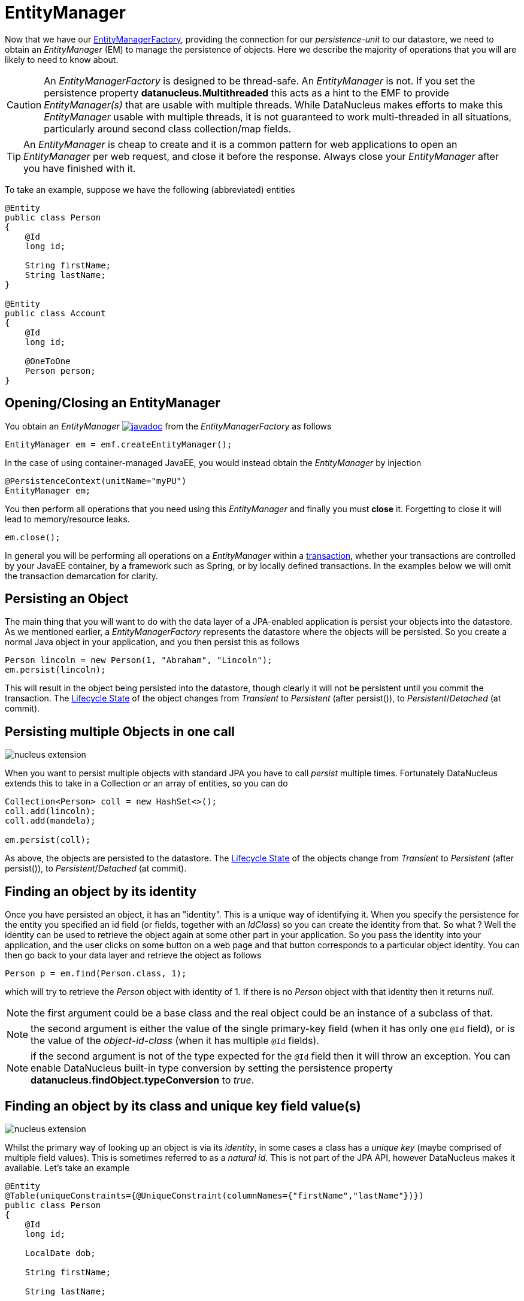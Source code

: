 [[em]]
= EntityManager
:_basedir: ../
:_imagesdir: images/

Now that we have our link:#emf[EntityManagerFactory], providing the connection for our _persistence-unit_ to our datastore, we need
to obtain an _EntityManager_ (EM) to manage the persistence of objects. Here we describe the majority of operations that you will are likely
to need to know about.

CAUTION: An _EntityManagerFactory_ is designed to be thread-safe. An _EntityManager_ is not.
If you set the persistence property *datanucleus.Multithreaded* this acts as a hint to the EMF to provide _EntityManager(s)_ that are usable with multiple threads. 
While DataNucleus makes efforts to make this _EntityManager_ usable with multiple threads, it is not guaranteed to work multi-threaded in all situations, 
particularly around second class collection/map fields.

TIP: An _EntityManager_ is cheap to create and it is a common pattern for web applications to open an _EntityManager_ per web request, and close it before the response.
Always close your _EntityManager_ after you have finished with it.


To take an example, suppose we have the following (abbreviated) entities

[source,java]
-----
@Entity
public class Person
{
    @Id
    long id;
    
    String firstName;
    String lastName;
}

@Entity
public class Account
{
    @Id
    long id;

    @OneToOne
    Person person;
}
-----

== Opening/Closing an EntityManager

You obtain an _EntityManager_
http://www.datanucleus.org/javadocs/javax.persistence/2.2/javax/persistence/EntityManager.html[image:../images/javadoc.png[]]
from the _EntityManagerFactory_ as follows

[source,java]
-----
EntityManager em = emf.createEntityManager();
-----

In the case of using container-managed JavaEE, you would instead obtain the _EntityManager_ by injection

[source,java]
-----
@PersistenceContext(unitName="myPU")
EntityManager em;
-----

You then perform all operations that you need using this _EntityManager_ and finally you must *close* it. Forgetting to close it will lead to memory/resource leaks.

[source,java]
-----
em.close();
-----

In general you will be performing all operations on a _EntityManager_ within a link:#transaction[transaction], whether your transactions are controlled by your JavaEE container, 
by a framework such as Spring, or by locally defined transactions. In the examples below we will omit the transaction demarcation for clarity.


== Persisting an Object

The main thing that you will want to do with the data layer of a JPA-enabled application is persist your objects into the datastore. 
As we mentioned earlier, a _EntityManagerFactory_ represents the datastore where the objects will be persisted. 
So you create a normal Java object in your application, and you then persist this as follows

[source,java]
-----
Person lincoln = new Person(1, "Abraham", "Lincoln");
em.persist(lincoln);
-----

This will result in the object being persisted into the datastore, though clearly it will not be persistent until you commit the transaction. 
The link:#lifecycle[Lifecycle State] of the object changes from _Transient_ to _Persistent_ (after persist()), to _Persistent_/_Detached_ (at commit).


== Persisting multiple Objects in one call

image:../images/nucleus_extension.png[]

When you want to persist multiple objects with standard JPA you have to call _persist_ multiple times. 
Fortunately DataNucleus extends this to take in a Collection or an array of entities, so you can do

[source,java]
-----
Collection<Person> coll = new HashSet<>();
coll.add(lincoln);
coll.add(mandela);

em.persist(coll);
-----

As above, the objects are persisted to the datastore. 
The link:#lifecycle[Lifecycle State] of the objects change from _Transient_ to _Persistent_ (after persist()), to _Persistent_/_Detached_ (at commit).


== Finding an object by its identity

Once you have persisted an object, it has an "identity". This is a unique way of identifying it.
When you specify the persistence for the entity you specified an id field (or fields, together with an _IdClass_) so you can create the identity from that.
So what ? Well the identity can be used to retrieve the object again at some other part in your application. 
So you pass the identity into your application, and the user clicks on some button on a web page and that button corresponds to a particular object identity. 
You can then go back to your data layer and retrieve the object as follows

[source,java]
-----
Person p = em.find(Person.class, 1);
-----

which will try to retrieve the _Person_ object with identity of 1. If there is no _Person_ object with that identity then it returns _null_.


NOTE: the first argument could be a base class and the real object could be an instance of a subclass of that.

NOTE: the second argument is either the value of the single primary-key field (when it has only one `@Id` field), 
or is the value of the _object-id-class_ (when it has multiple `@Id` fields).

NOTE: if the second argument is not of the type expected for the `@Id` field then it will throw an exception. 
You can enable DataNucleus built-in type conversion by setting the persistence property *datanucleus.findObject.typeConversion* to _true_.



== Finding an object by its class and unique key field value(s)

image:../images/nucleus_extension.png[]

Whilst the primary way of looking up an object is via its _identity_, in some cases a class has a _unique key_ (maybe comprised of multiple field values). 
This is sometimes referred to as a _natural id_. This is not part of the JPA API, however DataNucleus makes it available.
Let's take an example

[source,java]
-----
@Entity
@Table(uniqueConstraints={@UniqueConstraint(columnNames={"firstName","lastName"})})
public class Person
{
    @Id
    long id;

    LocalDate dob;

    String firstName;

    String lastName;

    int age;

    ...
}
-----

Here we have a _Person_ class with an identity defined as a long, but also with a _unique key_ defined as the composite of the _firstName_ and _lastName_ (in most 
societies it is possible to duplicate names amongst people, but we just take this as an example).

Now to access a _Person_ object based on the _firstName_ and _lastName_ we do the following

[source,java]
-----
JPAEntityManager jpaem = (JPAEntityManager)em;
Person p = jpaem.findByUnique(Person.class, {"firstName", "lastName"}, {"George", "Jones"});
-----

and we retrieve the _Person_ "George Jones".



== Deleting an Object

When you need to delete an object that you had previous persisted, deleting it is simple.
Firstly you need to get the object itself, and then delete it as follows

[source,java]
-----
Person lincoln = em.find(Person.class, 1);  // Retrieves the object to delete
em.remove(lincoln);
-----


== Deleting multiple Objects

image:../images/nucleus_extension.png[]

When you want to delete multiple objects with standard JPA you have to call _remove_ multiple times. 
Fortunately DataNucleus extends this to take in a Collection or an array of entities, so you can do

[source,java]
-----
Collection<Person> people = new HashSet<>();
people.add(lincoln);
people.add(mandela);
em.remove(people);
-----


== Modifying a persisted Object

To modify a previously persisted object you take the object and update it in your code. 
If the object is in "detached" state (not managed by a particular _EntityManager_) then when you are ready to persist the changes you do the following

[source,java]
-----
Object updatedObj = em.merge(obj);
-----

If however the object was already managed at the point of updating its fields, then 

[source,java]
-----
Person lincoln = em.find(Person.class, 1); // "lincoln" is now managed by "em", and in "persistent" state.

lincoln.setAddress("The White House");
-----

when the _setAddress_ has been called, this is intercepted by DataNucleus, and the changes will be stored for persisting. There is no need
to call any _EntityManager_ method to push the changes. This is part of the mechanism known as _transparent persistence_.


== Modifying multiple persisted Objects

image:../images/nucleus_extension.png[]

When you want to attach multiple modified objects with standard JPA you have to call _merge_ multiple times. 
Fortunately DataNucleus extends this to take in a Collection or an array of entities, so you can do

[source,java]
-----
Object updatedObj = em.merge(coll);
-----


== Refreshing a persisted Object

An application that has sole access to the datastore, in general, does not need to check for updated values from the datastore.
In more complicated situations the datastore may be updated by another application for example, so it may be necessary at times
to check for more up-to-date values for the fields of an entity. You do that like this

[source,java]
-----
em.refresh(lincoln);
-----

This will do the following

* Refresh all fields that are to be eagerly fetched from the datastore
* Unload all loaded fields that are to be lazily fetched.

If the object had any changes they will be thrown away by this step, and replaced by the latest datastore values.


== Getting EntityManager for an object

image:../images/nucleus_extension.png[]

JPA doesn't provide a method for getting the EntityManager of an object as such. Fortunately DataNucleus provides the following

[source,java]
-----
import org.datanucleus.api.jpa.NucleusJPAHelper;

...

EntityManager em = NucleusJPAHelper.getEntityManager(obj);
-----

If you have an _EntityManager_ object and want to check if it is managing a particular object you can call

[source,java]
-----
boolean managedByThisEM = em.contains(lincoln);
-----


[[cascading]]
== Cascading Operations

When you have relationships between entities, and you persist one entity, by default the related entity will _not_ be persisted.
For each of the relation annotations `@OneToOne`, `@OneToMany`, `@ManyToOne` and `@ManyToMany` there is an attribute _cascade_ which defaults to null
but you can control what operations cascade (persist, remove, merge, detach, refresh).

Let's use our example above, and create new _Person_ and _Account_ objects.

[source,java]
-----
Person lincoln = new Person(1, "Abraham", "Lincoln");
Account acct1 = new Account(1, lincoln); // Second argument sets the relation between the objects
-----

now to persist them both we have two options. Firstly with the default cascade setting

[source,java]
-----
em.persist(lincoln);
em.persist(acct1);
-----

The second option is to set the metadata on _Account_ as

[source,java]
-----
@Entity
public class Account
{
    @Id
    long id;

    @OneToOne(cascade={CascadeType.PERSIST, CascadeType.MERGE})
    Person person;
}
-----

now we can simply do this (since the _Account_ has a reference to _Person_);

[source,java]
-----
em.persist(acct1);
-----


[[orphanremoval]]
== Orphans

When an element is removed from a collection, or when a 1-1 relation is nulled, sometimes it is desirable to delete the other object.
JPA defines a facility of removing "orphans" by specifying metadata for a 1-1 or 1-N relation. Let's take our example. 
In the above relation between _Account_ and _Person_ if we set the "person" field to null, this should mean that the _Person_ record is deleted.
So we could change the metadata to

[source,java]
-----
@Entity
public class Account
{
    @Id
    long id;

    @OneToOne(cascade={CascadeType.PERSIST, CascadeType.MERGE}, `orphanRemoval`=true)
    Person person;
}
-----

So from now on, if we delete the _Account_ we delete the _Person_, and if we set the "person" field of _Account_ to null then we also delete the _Person_.



== Managing Relationships

The power of a Java persistence solution like DataNucleus is demonstrated when persisting relationships between objects.
There are many types of relationships.

* link:mapping.html#one_one_relations[1-1 relationships] - this is where you have an object A relates to a second object B. 
The relation can be _unidirectional_ where A knows about B, but B doesnt know about A.
The relation can be _bidirectional_ where A knows about B and B knows about A.
* link:mapping.html#one_many_relations[1-N relationships] - this is where you have an object A that has a collection of other objects of type B. 
The relation can be _unidirectional_ where A knows about the objects B but the Bs dont know about A. 
The relation can be _bidirectional_ where A knows about the objects B and the Bs know about A
* link:mapping.html#many_one_relations[N-1 relationships] - this is where you have an object B1 that relates to an object A, 
and an object B2 that relates to A also etc.
The relation can be _unidirectional_ where the A doesnt know about the Bs.
The relation can be _bidirectional_ where the A has a collection of the Bs.
i.e a 1-N relationship but from the point of view of the element.
* link:mapping.html#many_many_relations[M-N relationships] - this is where you have objects of type A that have a collection of objects 
of type B and the objects of type B also have a collection of objects of type A.
The relation is always _bidirectional_ by definition
* link:mapping.html#derived_identity[Derived Identity relationships] when you have a relation and part of the
primary key of the related object is the other persistent object.


=== Assigning Relationships

When the relation is _unidirectional_ you simply set the related field to refer to the other object.
For example we have classes A and B and the class A has a field of type B. So we set it like this

[source,java]
-----
A a = new A();
B b = new B();
a.setB(b); // "a" knows about "b"
-----

When the relation is _bidirectional_ you *have to set both sides* of the relation.
For example, we have classes A and B and the class A has a collection of elements of type B, and B has a field of type A. 
So we set it like this

[source,java]
-----
A a = new A();
B b1 = new B();
a.addElement(b1); // "a" knows about "b1"
b1.setA(a); // "b1" knows about "a"
-----

NOTE: With a _bidirectional_ relation you must set both sides of the relation


=== Persisting Relationships - Reachability

To persist an object with JPA you call the _EntityManager_ method _persist_ (or _merge_ if wanting to update a detached object).
The object passed in will be persisted. By default all related objects will *not* be persisted with that object. 
You can however change this by specifying the _cascade_ PERSIST (and/or MERGE) property for that field. 
With this the related object(s) would also be persisted (or updated with any new values if they are already persistent).
This process is called *persistence-by-reachability*.
For example we have classes A and B and class A has a field of type B and this field has the _cascade_ property PERSIST set.
To persist them we could do

[source,java]
-----
A a = new A();
B b = new B();
a.setB(b);
em.persist(a); // "a" and "b" are provisionally persistent
-----

A further example where you don't have the _cascade_ PERSIST set, but still want to persist both ends of a relation.

[source,java]
-----
A a = new A();
B b = new B();
a.setB(b);
em.persist(a); // "a" is provisionally persistent
em.persist(b); // "b" is provisionally persistent
-----


=== Managed Relationships

As we have mentioned above, it is for the user to set both sides of a bidirectional relation.
If they don't and object A knows about B, but B doesnt know about A then what is the persistence solution to do ? 
It doesn't know which side of the relation is correct. JPA doesn't define the behaviour for this situation.
DataNucleus has two ways of handling this situation. 
If you have the persistence property *datanucleus.manageRelationships* set to true then it will make sure that 
the other side of the relation is set correctly, correcting obvious omissions, and giving exceptions for obvious errors.
If you set that persistence property to false then it will assume that your
objects have their bidirectional relationships consistent and will just persist what it finds.

NOTE: When performing management of relations there are some checks implemented to spot typical errors in user operations 
e.g add an element to a collection and then remove it (why?!). You can disable these checks using *datanucleus.manageRelationshipsChecks*, set to false.




[[large_data_problems]]
== Transactions with lots of data

Occasionally you may need to persist large amounts of data in a single transaction. Since all objects need to be present in Java memory at the same time, you
can get _OutOfMemory_ errors. You can alleviate this by changing how you flush/commit the persistent changes.
You can do it like this, for example

[source,java]
-----
EntityManager em = emf.createEntityManager();
EntityTransaction tx = em.getTransaction();
try
{
    tx.begin();
    for (int i=0; i<100000; i++)
    {
        Wardrobe wardrobe = new Wardrobe();
        wardrobe.setModel("3 doors");
        em.persist(wardrobe);
        if (i % 10000 == 0)
        {
            // Flush every 10000 objects
            em.flush();
        }
    }
    tx.commit();
}
finally
{
    if (tx.isActive())
    {
        tx.rollback();
    }
    em.close();
}
-----

You can additionally consider evicting objects from the Level 1 Cache, since they will, by default, be cached until commit.



        
[[level1_cache]]
== Level 1 Cache

Each EntityManager maintains a cache of the objects that it has encountered (or have been "enlisted") during its lifetime. 
This is termed the *Level 1 (L1) Cache*. It is enabled by default and you should only ever disable it if you really know what you are doing.
There are inbuilt types for the L1 Cache available for selection.
DataNucleus supports the following types of L1 Cache :-

* _weak_ - uses a weak reference backing map. If JVM garbage collection clears the reference, then the object is removed from the cache.
* _soft_ - uses a soft reference backing map. If the map entry value object is not being actively used, then garbage collection _may_ garbage collect the reference, 
in which case the object is removed from the cache.
* _strong_ - uses a normal HashMap backing. With this option all references are strong meaning that objects stay in the cache until they are explicitly removed by calling 
remove() on the cache.

You can specify the type of L1 Cache by providing the persistence property *datanucleus.cache.level1.type*. You set this to the value of the type required. 
If you want to remove all objects from the L1 cache programmatically you should use _em.clear()_ but bear in mind the other things that this will impact on.

Objects are placed in the L1 Cache (and updated there) during the course of the transaction.
This provides rapid access to the objects in use in the users application and is used to guarantee that there is only one object with a particular identity at any one time
for that EntityManager. When the EntityManager is closed the cache is cleared.

link:../extensions/extensions.html#cache_level1[image:../images/nucleus_extensionpoint.png[]]
The L1 cache is a DataNucleus extension point allowing you to provide your own cache where you require it.


